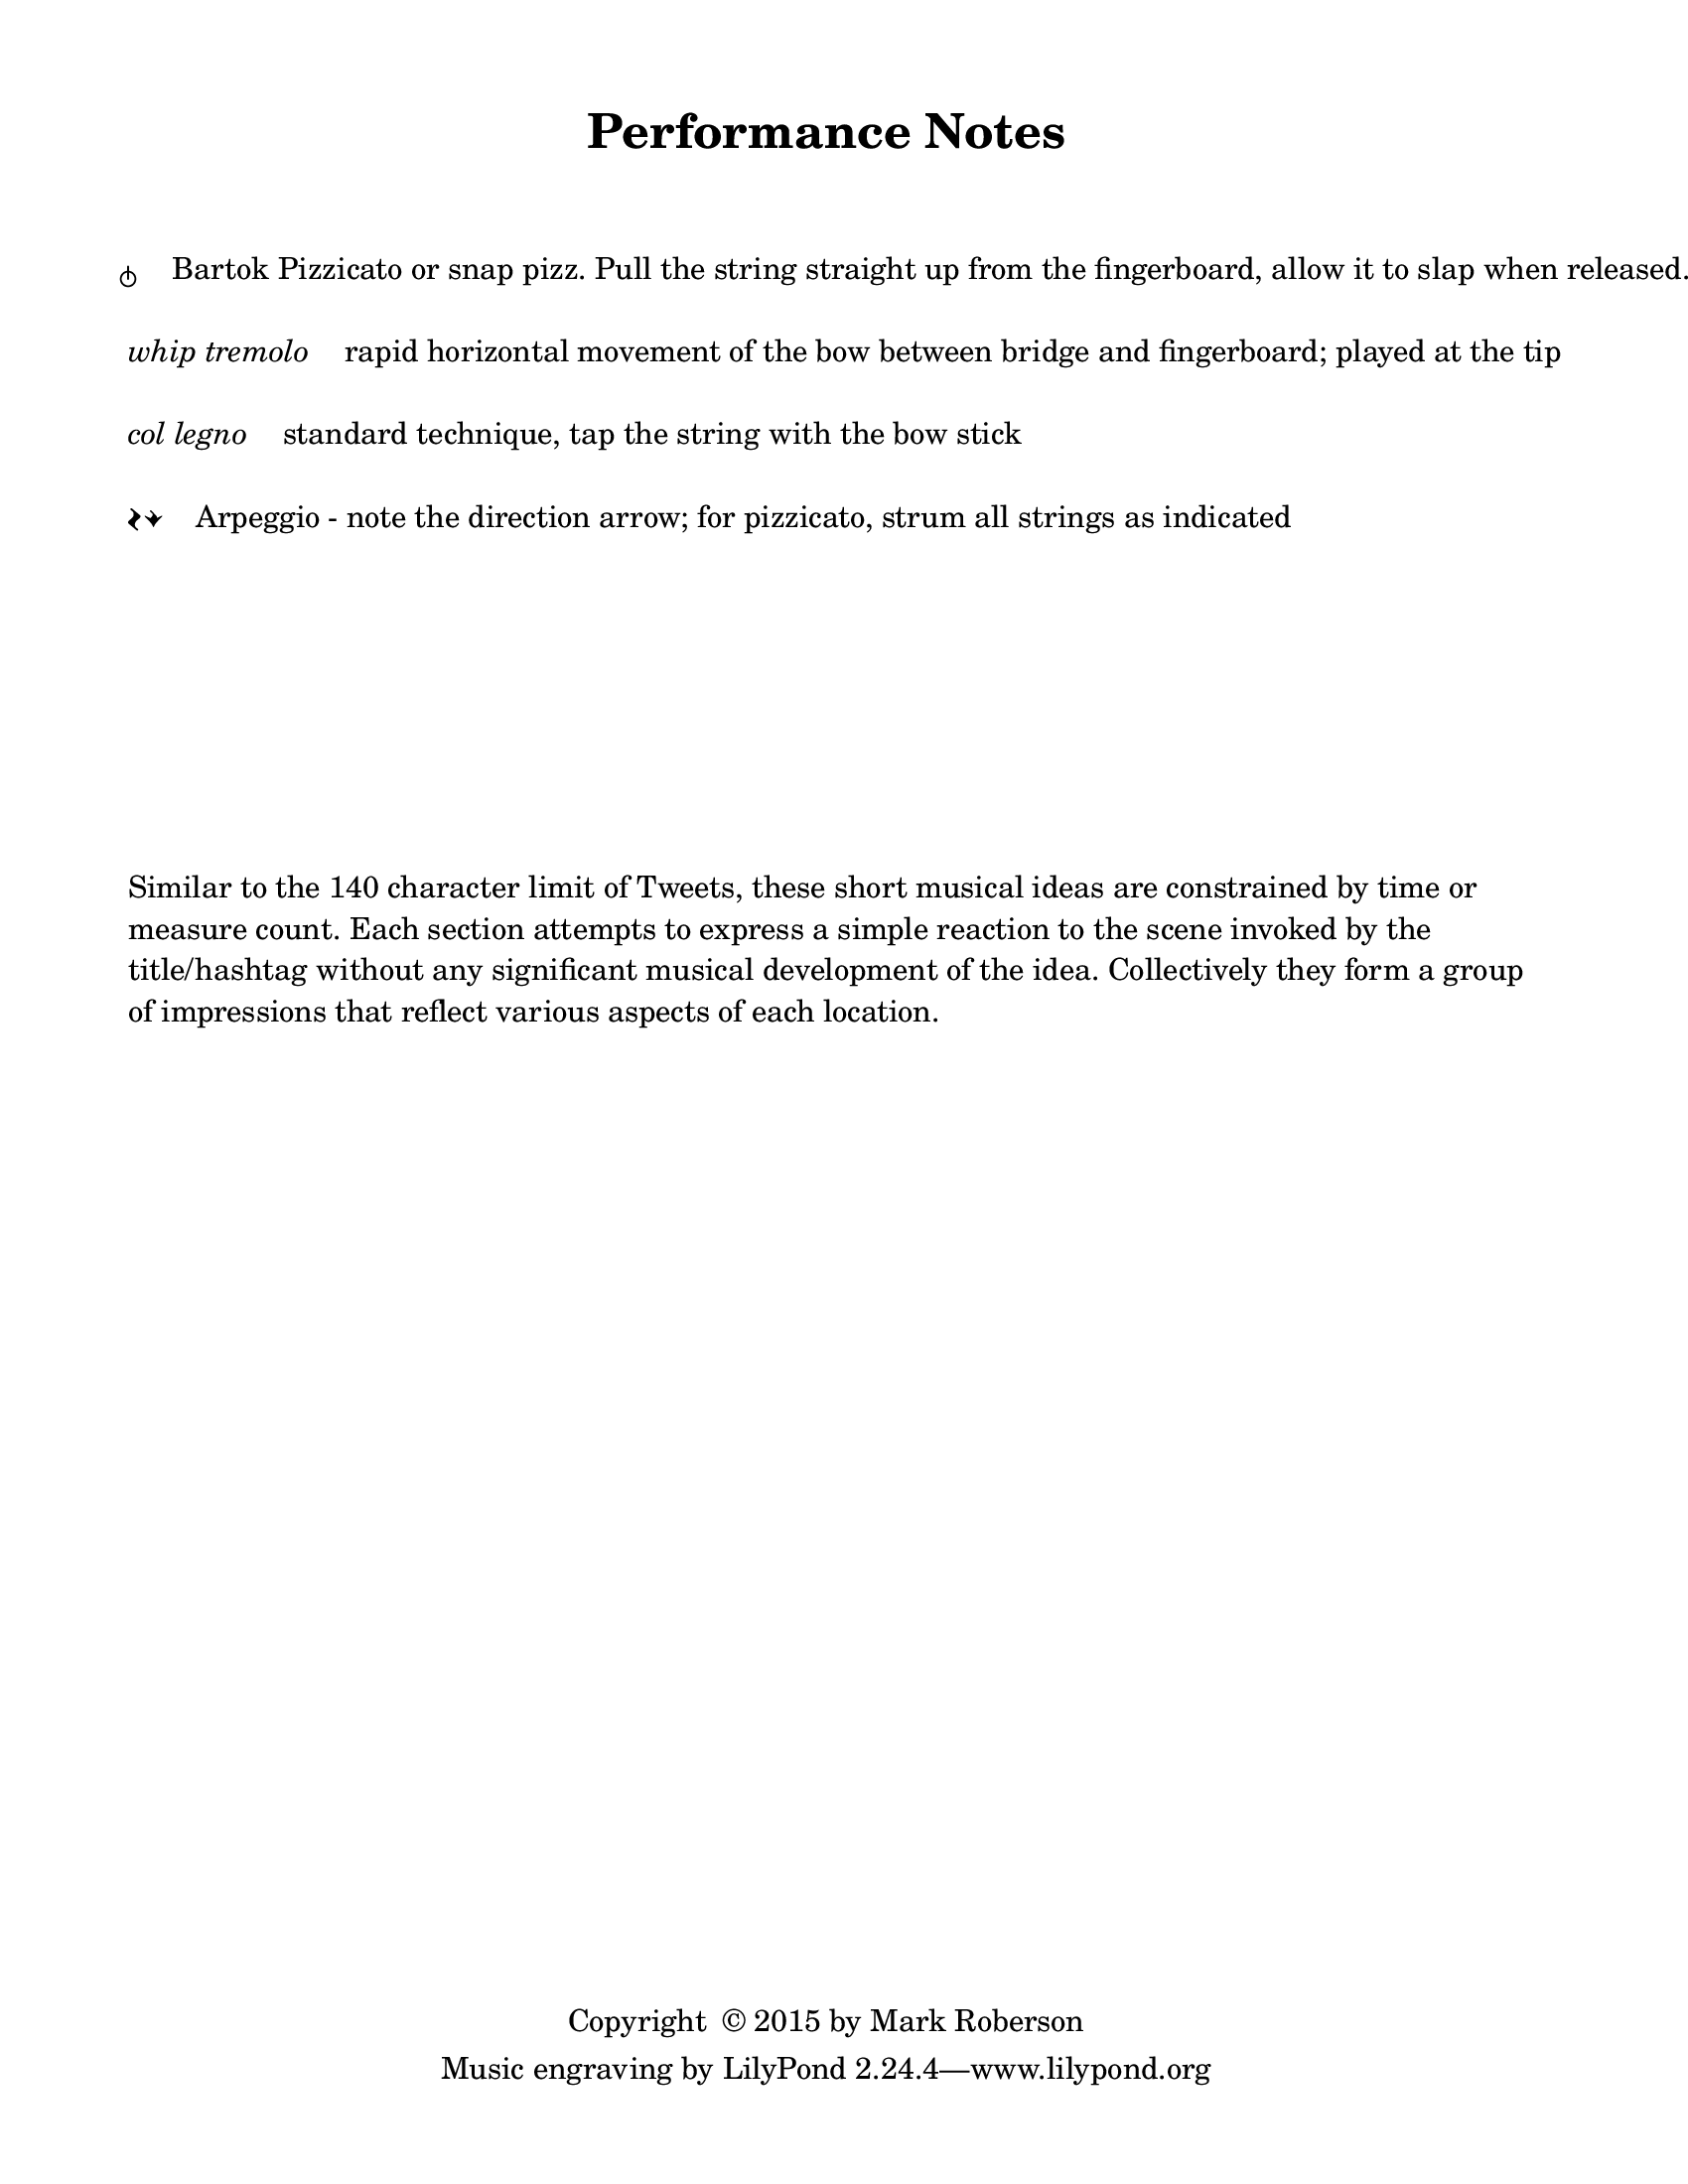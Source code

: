 \version "2.16.2"

#(set-default-paper-size "letter")

\header {
  title = "Performance Notes"
  %  tagline = ##f		%% add the "Lilypond" credit line to this page only
  copyright = \markup { "Copyright "\char ##x00A9 "2015 by Mark Roberson" }
    }
    
\paper {
  top-margin = 0.5\in
  bottom-margin = 0.5\in
  print-page-number = ##f
  page-count = 1
  two-sided = ##t
  binding-offset = 0.25\in
}

\markup { 
  \column {
  \line { " " }
  \line { " " }
  \line { " " }
  \line { \larger \musicglyph #"scripts.snappizzicato" \hspace #2 \normalsize Bartok Pizzicato or snap pizz. Pull the string straight up from the fingerboard, allow it to slap when released. }
  \line { " " }
  \line { \italic "whip tremolo" \hspace #2 rapid horizontal movement of the bow between bridge and fingerboard; played at the tip }
  \line { " " }
  \line { \italic "col legno" \hspace #2 standard technique, tap the string with the bow stick }
  \line { " " }
  \line { \larger \musicglyph #"scripts.arpeggio" \musicglyph #"scripts.arpeggio.arrow.M1" \hspace #2 \normalsize Arpeggio - note the direction arrow; for pizzicato, strum all strings as indicated }
  \line { " " }
  \line { " " }
  \line { " " }
  \line { " " }
  \line { " " }
  \line { " " }
  \line { " " }
  \line { " " }
    \wordwrap { Similar to the 140 character limit of Tweets, these short musical ideas are constrained by time or measure count. 
    Each section attempts to express a simple reaction to the scene invoked by the title/hashtag without any significant musical development of the idea. 
    Collectively they form a group of impressions that reflect various aspects of each location.
  }
}
}
